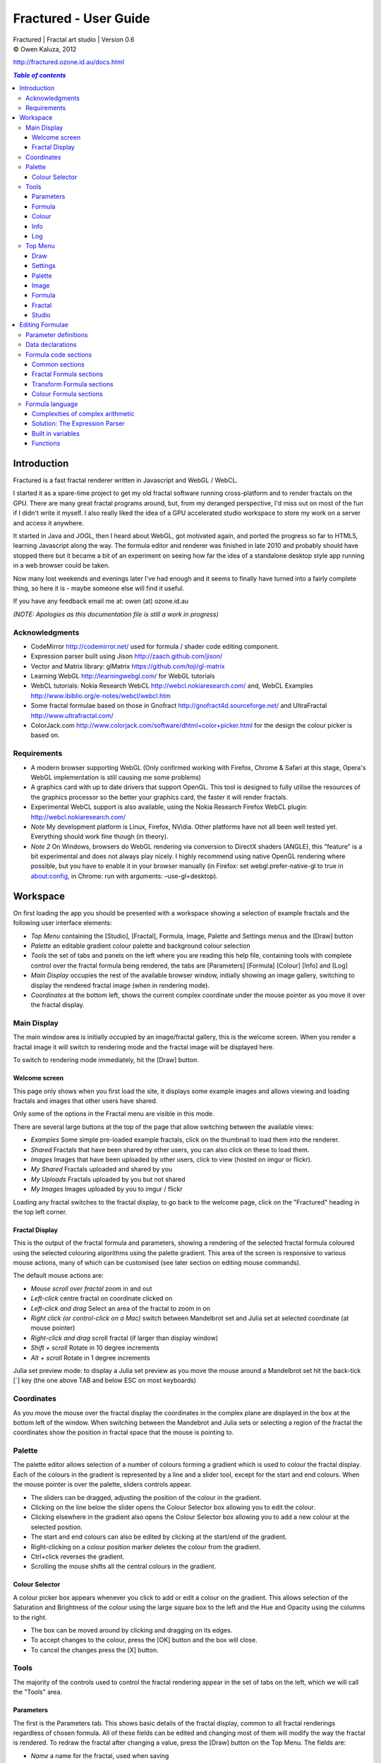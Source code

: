 .. |copy| unicode:: 0xA9 .. copyright sign
.. |formula| image:: media/formula.png
.. |image| image:: media/camerai.png
.. |palette| image:: media/palette.png
.. |settings| image:: media/settingsi.png

======================
Fractured - User Guide
======================
| Fractured | Fractal art studio | Version 0.6
| |copy| Owen Kaluza, 2012

http://fractured.ozone.id.au/docs.html

.. contents:: `Table of contents`

Introduction
============
Fractured is a fast fractal renderer written in Javascript and WebGL / WebCL.

I started it as a spare-time project to get my old fractal software running cross-platform and to render fractals on the GPU. 
There are many great fractal programs around, but, from my deranged perspective, I'd miss out on most of the fun if I didn't write it myself. I also really liked the idea of a GPU accelerated studio workspace to store my work on a server and access it anywhere.

It started in Java and JOGL, then I heard about WebGL, got motivated again, and ported the progress so far to HTML5, learning Javascript along the way. The formula editor and renderer was finished in late 2010 and probably should have stopped there but it became a bit of an experiment on seeing how far the idea of a standalone desktop style app running in a web browser could be taken.
  
Now many lost weekends and evenings later I've had enough and it seems to finally have turned into a fairly complete thing, so here it is - maybe someone else will find it useful.

If you have any feedback email me at: owen (at) ozone.id.au

*(NOTE: Apologies as this documentation file is still a work in progress)*

Acknowledgments
---------------

- CodeMirror http://codemirror.net/ used for formula / shader code editing component.
- Expression parser built using Jison http://zaach.github.com/jison/
- Vector and Matrix library: glMatrix https://github.com/toji/gl-matrix
- Learning WebGL http://learningwebgl.com/ for WebGL tutorials
- WebCL tutorials: Nokia Research WebCL http://webcl.nokiaresearch.com/ and, WebCL Examples http://www.ibiblio.org/e-notes/webcl/webcl.htm
- Some fractal formulae based on those in Gnofract http://gnofract4d.sourceforge.net/ and UltraFractal http://www.ultrafractal.com/
- ColorJack.com http://www.colorjack.com/software/dhtml+color+picker.html for the design the colour picker is based on.

Requirements
------------
- A modern browser supporting WebGL (Only confirmed working with Firefox, Chrome & Safari at this stage, Opera's WebGL implementation is still causing me some problems) 
- A graphics card with up to date drivers that support OpenGL. This tool is designed to fully utilise the resources of the graphics processor so the better your graphics card, the faster it will render fractals.
- Experimental WebCL support is also available, using the Nokia Research Firefox WebCL plugin: http://webcl.nokiaresearch.com/ 
- *Note* My development platform is Linux, Firefox, NVidia. Other platforms have not all been well tested yet. Everything should work fine though (in theory).
- *Note 2* On Windows, browsers do WebGL rendering via conversion to DirectX shaders (ANGLE), this "feature" is a bit experimental and does not always play nicely. I highly recommend using native OpenGL rendering where possible, but you have to enable it in your browser manually (in Firefox: set webgl.prefer-native-gl to true in about:config, in Chrome: run with arguments: –use-gl=desktop).

Workspace
=========
On first loading the app you should be presented with a workspace showing a selection of example fractals and the following user interface elements:

- *Top Menu* containing the [Studio], [Fractal], |formula| Formula, |image| Image, |palette| Palette and |settings| Settings menus and the [Draw] button
- *Palette* an editable gradient colour palette and background colour selection
- *Tools* the set of tabs and panels on the left where you are reading this help file, containing tools with complete control over the fractal formula being rendered, the tabs are [Parameters] [Formula] [Colour] [Info] and [Log]
- *Main Display* occupies the rest of the available browser window, initially showing an image gallery, switching to display the rendered fractal image (when in rendering mode).
- *Coordinates* at the bottom left, shows the current complex coordinate under the mouse pointer as you move it over the fractal display.

Main Display
------------
The main window area is initially occupied by an image/fractal gallery, this is the welcome screen. When you render a fractal image it will switch to rendering mode and the fractal image will be displayed here.

To switch to rendering mode immediately, hit the [Draw] button.

Welcome screen
~~~~~~~~~~~~~~
This page only shows when you first load the site, it displays some example images and allows viewing and loading fractals and images that other users have shared. 

Only some of the options in the Fractal menu are visible in this mode.

There are several large buttons at the top of the page that allow switching between the available views:

- *Examples* Some simple pre-loaded example fractals, click on the thumbnail to load them into the renderer. 
- *Shared* Fractals that have been shared by other users, you can also click on these to load them.
- *Images* Images that have been uploaded by other users, click to view (hosted on imgur or flickr).
- *My Shared* Fractals uploaded and shared by you
- *My Uploads* Fractals uploaded by you but not shared
- *My Images* Images uploaded by you to imgur / flickr

Loading any fractal switches to the fractal display, to go back to the welcome page, click on the "Fractured" heading in the top left corner.

Fractal Display
~~~~~~~~~~~~~~~
This is the output of the fractal formula and parameters, showing a rendering of the selected fractal formula coloured using the selected colouring algorithms using the palette gradient.
This area of the screen is responsive to various mouse actions, many of which can be customised (see later section on editing mouse commands).

The default mouse actions are:

- *Mouse scroll over fractal* zoom in and out
- *Left-click* centre fractal on coordinate clicked on
- *Left-click and drag* Select an area of the fractal to zoom in on
- *Right click (or control-click on a Mac)* switch between Mandelbrot set and Julia set at selected coordinate (at mouse pointer)
- *Right-click and drag* scroll fractal (if larger than display window)
- *Shift + scroll* Rotate in 10 degree increments
- *Alt + scroll* Rotate in 1 degree increments

Julia set preview mode: to display a Julia set preview as you move the mouse around a Mandelbrot set hit the back-tick [`] key (the one above TAB and below ESC on most keyboards)

Coordinates
-----------
As you move the mouse over the fractal display the coordinates in the complex plane are displayed in the box at the bottom left of the window. When switching between the Mandebrot and Julia sets or selecting a region of the fractal the coordinates show the position in fractal space that the mouse is pointing to.

Palette
-------
The palette editor allows selection of a number of colours forming a gradient which is used to colour the fractal display.
Each of the colours in the gradient is represented by a line and a slider tool, except for the start and end colours.
When the mouse pointer is over the palette, sliders controls appear.

- The sliders can be dragged, adjusting the position of the colour in the gradient.
- Clicking on the line below the slider opens the Colour Selector box allowing you to edit the colour.
- Clicking elsewhere in the gradient also opens the Colour Selector box allowing you to add a new colour at the selected position.
- The start and end colours can also be edited by clicking at the start/end of the gradient.
- Right-clicking on a colour position marker deletes the colour from the gradient.
- Ctrl+click reverses the gradient.
- Scrolling the mouse shifts all the central colours in the gradient.

Colour Selector
~~~~~~~~~~~~~~~
A colour picker box appears whenever you click to add or edit a colour on the gradient. This allows selection of the Saturation and Brightness of the colour using the large square box to the left and the Hue and Opacity using the columns to the right.

- The box can be moved around by clicking and dragging on its edges.
- To accept changes to the colour, press the [OK] button and the box will close.
- To cancel the changes press the [X] button.

Tools
-----
The majority of the controls used to control the fractal rendering appear in the set of tabs on the left, which we will call the "Tools" area.

Parameters
~~~~~~~~~~
The first is the Parameters tab. This shows basic details of the fractal display, common to all fractal renderings regardless of chosen formula. All of these fields can be edited and changing most of them will modify the way the fractal is rendered. To redraw the fractal after changing a value, press the [Draw] button on the Top Menu. 
The fields are:

- *Name* a name for the fractal, used when saving
- *Fit to window* when checked the fractal display will take up all available window space and will be automatically adjusted when the window is resized.
- *Size* width and height dimensions of the fractal display window, uncheck Fit to window when using this to set width and height.
- *Zoom* factor of magnification used when displaying the fractal, the [Reset] button returns this value to the default (0.5)
- *Rotate* degrees of rotation to apply
- *Origin* complex coordinate at the centre of the fractal display
- *Selected* complex coordinate selected for use in rendering Julia Sets and the Perturb option.
- *Julia* when checked indicates Julia Set mode, plotting a Julia Set at the selected coordinate.
- *Perturb* when checked indicates applying the selected coordinate as a perturbation of the rendered fractal (the value is added with every iteration of the formula)
- *Iterations* maximum number of iterations to apply the selected formula

Formula
~~~~~~~
This is where we start to really gain control of the fractal space to render.
The first three options here allow selection of different *Formulae* used to generate the fractal.

- *Fractal* this is the most important of all, the actual fractal formula. This is controls the equation that is iterated multiple times until either the maximum iterations value is reached or the resulting value escapes above a set value or converges below a set value. A number of predefined formulae are offered which you can edit or even create your own (see *Formula Editing*)
- *Pre-Transform* this is an optional formula that will be applied every iteration before the fractal formula.
- *Post-Transform* this is an optional formula that will be applied every iteration after the fractal formula.

When a formula is selected, it usually has a number of parameters you can edit to control its behaviour.
These will appear below the formula selections.

Each formula will have different options which are best understood by playing with the values and seeing the effect they have, but we will go over the parameters for the basic Mandelbrot set here as an example:

- *z(n+1)* is the core of the formula itself, the expression that will be calculated every iteration. Two special values to note here, *z* is the complex variable we are applying the formula to, *c* is an additional complex variable, representing either the current pixel coordinate (Mandelbrot sets) or a constant selected coordinate (Julia sets). Each iteration (n) we apply the formula to get the next value (n+1). The basic Mandelbrot set formula is z = z^2+c, our example here is z^p+c, *p* is the power to raise *z* to, described below.
- *p* is an additional parameter we have defined allowing us to control the power. This builds an additional dimension of flexibility into the formula definition, essentially providing many different possible types of fractal to be rendered by simply changing a parameter value, rather than having to edit the formula.
- *Escape* is the value which controls the *Bailout* condition, if this condition is met the fractal calculation is finished.
- *Bailout Test* is the test to apply to *z* to see if it meets the bailout value *Escape*. By default here it is *norm* so the coordinate will be considered outside the set if this condition is ever true: norm(z) > *escape* which is equivalent to norm(z) > 4.

The default *Fractal* formula list contains *Mandelbrot, Burning Ship, Magnet 1,2 & 3, Nova, Cactus & Phoenix* fractal formulae.
The default *Transform* formula list contains two simple transforms: *Inverse* (which only works as a pre-transform) and *Functions* which simply applies a mathematical function to the result of the selected formula at every iteration. 

Colour
~~~~~~
Additional formulae can be selected controlling how the values calculated by iterating the fractal formula above are used to colour the resulting image.
These formulae usually derive a colour from the gradient palette, but may calculate a colour value directly, ignoring the gradient.

The default *Colour* formula lists contains *Default, Smooth, Exponential Smoothing, Triangle Inequality, Orbit Traps, Gaussian Integers and Hot & Cold* colouring algorithms. 

There are also entries for *None* - disabling colouring in the selected area, and *As Above* (for Inside Colour only) which indicates the same colouring parameters will be used for inside colour as the selected outside colour method.

Info
~~~~
Here there is a *Local storage usage* indicator showing how much of the available local storage allocation is available, this is filled by storing fractals and when exceeded no more will be able to be saved. Currently it is based on an assumption of 5MB local storage space.

Then there are 3 renderer buttons, two of which will be unavailable unless you have the WebCL plugin installed.
When supported you can use them to switch between the following renderers:

- **WebGL** fractals are computed in a GLSL shader using WebGL, single precision only.
- **WebCL** fractals are computed in an OpenCL kernel and then drawn to a 2D canvas, single precision.
- **WebCL fp64** as WebCL but utilising the 64-bit floating point extensions when available for double precision fractal computation.

...and the help file... you're reading it.

Log
~~~
This tab shows a log of status information and sometimes error messages from the fractal renderer.

The [Clear Log] button clears all messages from the display.


Top Menu
--------
Now we get to the menu bar which has various options controlling fractal rendering and allowing saving and loading fractals and other data to local storage and to the web server.

When viewing the welcome page only a subset of the items will be shown in the menu.
Some of the items are also only visible when logged in.

Going from right to left we have:

Draw
~~~~
This button redraws the current fractal, changes to fractal parameters in the *tools* area are not usually applied instantly and you must press this button to redraw the fractal display.

Settings
~~~~~~~~
|settings| Application preferences and utilities:

- *Anti-aliasing* select the anti-aliasing quality to use when rendering fractals.
- *Script Editor* an experimental feature allowing you to write a javascript that controls the fractal display.
- *Clear Actions* clears any saved custom mouse actions from storage.
- *Show Preview* enables or disables the Julia set preview window.
- *Hide/Show Tools* hides or shows the *tools* area from the window, allowing more room for the fractal display.
- *Full Screen* enter full screen mode.

Palette
~~~~~~~
|palette| This menu displays all the gradient palettes saved in local storage. Clicking on one of these saved entries loads that palette. After loading a palette it will be selected in this list and a [ X ] button appears which can be used to delete the palette from the list. Above the list of saved palettes the other functions are:

- *Save Palette* stores the current palette in the list.
- *Export Palette* download active palette as a file.
- *Palette to URL* writes the active palette into a url link that can be used to load that palette, useful to share a palette with someone else.

Image
~~~~~
|image| Actions that take a screen shot of the current fractal.

- *Save JPEG Image* save current fractal image display as a JPEG image file (smaller image file but slightly lower quality).
- *Save PNG Image* save current fractal image as a PNG file (best quality, larger file size)
- *Share on Imgur* Publish an image of the current fractal to imgur.com (will be displayed in the shared images list). Responds with a unique URL that can be used to view this image. Imgur doesn't require logging in but your images will not be kept idefinitely if they don't receive any views for a long time.
- *Share on Flickr* Publish an image of the current fractal to Flickr.com (will be displayed in the shared images list). Responds with a unique URL that can be used to view this image, requires you to log in to your Flickr account.

Formula
~~~~~~~
|formula| A set of features allowing you to save and restore sets of formula for later use or sharing.
The first two menu options *Public* and *Uploaded* contain formula sets on the server which you can choose to load.
Selecting one of the names formula sets from either of these sub-menus will prompt you to download and use this formula set.
*Warning* loading a formula set will replace all your active formula definitions.
Once you have loaded a formula set from the server it will be highlighted in the menu with a grey border and a [ X ] delete button will be available if you wish to remove the formula set from the server.

- The *Public* list is all formula sets that yourself or others have published on the server.
- The *Uploaded* list contains only your own formula sets that you have uploaded.
- The *Publish* option will upload your current formula set and make it available for all users.
- The *Upload* option will save your current formula set on the server but only you will be able to access it later.
- The *Export* option will save your current formula set as a data file.

Fractal
~~~~~~~
This menu contains features relating to the current fractal display.

- *New* Create a new fractal and reset all fractal settings to defaults.
- *Store* stores the current fractal in local storage using the name entered in the *parameters* tab. If the name is already used you will be asked if you'd like to overwrite the existing entry (This will be cleared if you clear your browsing history! To save permanently you must save your session to the server or export).
- *Upload* Upload a fractal to the server. Responds with a unique URL that can be used to load this fractal.
- *Share* Publish a fractal to the server (will be displayed in the shared fractals list). Responds with a unique URL that can be used to load this fractal.
- *Stored Fractals* displays a sub-menu of all the fractals in local storage, with thumbnail images if available. Clicking on one of these saved entries loads that fractal and displays it. After loading a fractal it will be selected in this list and a [ X ] button appears which can be used to delete the fractal from the list.
- *Save As...*
  - *Fractal File* export and download the current fractal parameters and formula as a fractal data text file.
  - *Fractal URL* export and download the current fractal parameters and formula as self-contained URL with all the information necessary to display the fractal.

Studio
~~~~~~
This menu gives you options over the current studio *session* data, a *session* represents all the currently saved fractals, formulae, palettes etc stored in local storage. This data can be stored on the server and then retrieved from another browser on another computer. It also allows more fractal files to be saved that would otherwise fit in the allocated local storage space, if you run low on space you can just save your session to the server and start a new session.

In order to use the server features you must log in, you can use any OpenID provider account to log in, Google, Yahoo, myOpenID, AOL and StackExchange account options are provided on the menu, others are supported by selecting the *OpenID* option and entering your identity URL.

- *New* clears the session data and creates a new session, this will delete any saved fractals and formulae, make sure you have exported or uploaded your session data before you do this!
- *Save* (when logged in only) saves the current set of saved fractals, formula, palettes etc as a session entry on the server, if the current session was previously saved allows saving over the previous data. If not you will be prompted for a description for the session. 
- *Export* download a data file containing all the data in the current session.
- *Import* select and upload a previously exported data file, supports importing of a fractal, palette, formula, formula set or studio session file. Importing a previously exported session will replace the current session and clear all data, make sure you have saved anything you want to keep.
- *Login with* shows the OpenID login options if not already logged in. Allows you to use an OpenID provider to log in and save sessions, formula sets and fractals on the server.
- *Saved Sessions* (when logged in only) shows a list of saved session associated with the logged in account that have been stored on the server. Clicking on one of these allows loading all the session data and replacing the current session. If a session from this list is active it will be outlined and a [ X ] delete button will be shown to allow you to remove the saved session and delete all its data from the server.
- *Logout* (when logged in only) log out from the server. An option to clear the session data will be given, if you press No here all your session data will still be loaded even after logging out, it can be cleared by starting a new session (the "New" option above.)

Editing Formulae
================
There are limitless possibilities here to define your own fractal, transform and colour formulae. 
Each formula selection has three buttons to the right:

- The [Edit] button opens an editor allowing you to modify the formula code.
- The [ + ] button allows you to add a new formula definition, after you enter a name the editor will open with the currently selected formula code as a starting point.
- The [ - ] button deletes a formula from the list.

A formula definition consists of a set of parameter definitions and (optionally) data declarations and a set of formula code sections. 

Parameter definitions
---------------------
A parameter definition is a description of a formula variable or option which you want to allow to be controlled by the user interface.
These definitions specify the controls that appear when you select this formula.

The format of a definition is::

  //Description
  @variable_name = type(default);

- *@* Indicates to the formula parser that this is a parameter definition, must start with this symbol.
- *Description* Enter the information you want to appear in the control label in this comment area on the line before the actual definition. This description can be left out, in which case the variable name will be used as a label instead.
- *variable_name* Enter a variable name (containing only the characters a-z, A-Z, 0-9 and underscore _, must not start with a number) this is the name by which you will use this parameters value in the formula code.
- *type* the type of value: bool, int, real, complex, rgba, list, real_function, complex_function, bailout_function, expression or define
- *default* the default value that is inserted for the parameter if it has not been edited.

**Parameter types explained**

- *bool* a true/false value, appears as a check box
- *int* an integer value, appears as a number entry
- *real* a real number, appears as a number entry
- *complex* a complex number value, represented as a real and imaginary value separated by a comma in code, appears as two number entries.
- *rgba* a colour value, appears as a colour box which can be clicked on to bring up a colour picker
- *list* a list of labels, the variable will be assigned a numeric value based on user selection from 0 to n-1 (where n is number of list items), appears as a drop down list.
- *define* a list of labels, the name of the parameter will be defined literally to the value of the selected entry (as #define param_name selected_value in generated code)
- *real_function* a drop down list of functions returning real number values
- *complex_function* a drop down list of functions returning complex number values
- *bailout_function* a drop down list of bailout functions
- *expression* a mathematical expression that will be parsed and converted into formula code

Data declarations
-----------------
Following the parameter definitions a list of data variables that will be used in the formula calculation can be defined, in the form::

  type variable_name = default;

- *type* can be one of bool, int, uint, real, float, complex or rgba.
- *variable_name* a standard variable name (containing only the characters a-z, A-Z, 0-9 and underscore _, must not start with a number)
- *default* initial value of variable, complex numbers can be specified simply using parentheses, eg: (0.3,0.3)

Formula code sections
---------------------
These are sections of code that will be processed in various points during the fractal calculation, different sections are available depending on the type of formula being edited. 

They are defined in the form::

  section:
    code statements...
    ...

*section* is the name of the section, on the following line you enter the formula code, it doesn't have to be indented but doing so will make it easier to read. Any statements from the preceding section heading until the next section heading or the end of the file will be interpreted as the section contents.

Common sections
~~~~~~~~~~~~~~~

- *init:* inserted after data declarations, before all processing.
- *reset:* inserted after setting up the initial conditions of the formula, selected starting coordinates etc.

Fractal Formula sections
~~~~~~~~~~~~~~~~~~~~~~~~

- *znext:* the calculation of the next z value, z(n+1), the core of the fractal formula processing. To define a fractal formula that does anything this section must be defined, but it may be defined as a *parameter* of type *expression* named znext, which will simply execute the code resulting from the entered mathematical expression in this code section. Otherwise you must define the znext section, you can define znext as a parameter or a code section but not both.
- *escaped:* define an escape bailout test, set the **escaped** built in variable to true here if your bailout condition is met, false otherwise, eg: escaped = (norm(z) > 4.0); if escaped is set to true, the fractal iteration halts. This section can also be replaced by a parameter named "escape" containing a numeric value (which will be used with a default bailout function) or an expression parameter (which will bailout if it evaluates to true).
- *converged:* define a convergent bailout test, same as escape except should set the **converged** built in to true when triggered. This section can also be replaced by a parameter named "converge" containing a numeric value (which will be used with a default bailout function) or an expression (which will bailout if it evaluates to true).

Transform Formula sections
~~~~~~~~~~~~~~~~~~~~~~~~~~

- *transform:* code entered here will be inserted at the fractal z(n+1) calculation stage, before processing znext if it is a pre-transform, or after if it is a post-transform. 

Colour Formula sections
~~~~~~~~~~~~~~~~~~~~~~~

- *calc:* code entered here will be inserted after the fractal z(n+1) calculation stage, use for any additional values that must be calculated during the fractal iteration to be used in the final colour calculation. 
- *result:* this is where the final colour is calculated, set the built in variable **colour** to the value desired. This must be an rgba value, the colours of the editable gradient can be accessed using the function **gradient(value)** where value is a number between 0 and 1 representing the position on the gradient to sample, this function returns an rgba colour value.

Formula language
----------------
Apart from the special format of the parameter definitions and section headers, the formula code is entered in a C-style syntax as a form of augmented GLSL ES 2.0 (http://www.khronos.org/opengles/2_X) with an additional function library for complex numbers and some definitions and pre-processing for ease of use writing fractal formulae. 

Complex numbers are represented as two-dimensional vector types, and created using the type *complex*, complex constants can be defined in code in the form (re, im), eg: complex Z = (-1,0.5). You can then access the real component (-1.0) as Z.x and the imaginary component (0.5) as Z.y.

All code statements in the formula definition must end in a semi-colon ";" as with in other c-style languages.

Complexities of complex arithmetic
~~~~~~~~~~~~~~~~~~~~~~~~~~~~~~~~~~
When writing formula code you need to be aware that arithmetic operations on GLSL vector types operate component wise, this works nicely for some operations but not others.

Addition and subtraction of two complex numbers and multiplication of a real number with a complex number works correctly as these operations are defined for complex numbers the same as the equivalent vector operations.

Multiplication and division of complex numbers and addition/subtraction of complex to real numbers do not.

The best way to avoid this problem is to use the **expression parser** discussed in the section below, this will automatically translate your operations into the correct form, in fact you might as well skip ahead to the next heading as the rest of this section is for information purposes only and not relevant if you stick to using the expression parser for entering equations.

As operators can't be overloaded in GLSL, for mathematically correct results with complex numbers the *mul()* and *div()* functions have been defined instead of * and / which are designed to do correct complex number multiplication and division. For addition/subtraction ensure if you add or subtract a real number to a complex you declare it as a complex with a zero imaginary component, alternatively there are add() and sub() functions defined that handle all combinations of complex and real addition/subtraction.

*eg: if z is a complex number*::

  z = z*(1.5,-1);       -- incorrect, component-wise vector multiplication
  z = mul(z,(1.5,-1));  -- correct, complex multiplication

  z = z + (1,0);        -- correct, adds 1.0 only to the real part of z
  z = z + 1.0;          -- incorrect, adds 1.0 to both components of z

If writing equations directly into the formula code you must also be careful to always put a decimal point in real number constants, eg: 1. or 1.0 instead of just 1 or you will get type errors from the GLSL compiler when using them with complex or real number variables, another reason to use the expression parser instead...

Solution: The Expression Parser
~~~~~~~~~~~~~~~~~~~~~~~~~~~~~~~
The expression parser allows you to enter mathematical expressions using any combination of complex and real numbers using the * (multiply) / (divide) and ^ (raise to power) symbols. Behind the scenes it will convert the expression to the formula code necessary to evaluate the expression correctly. This allows entering formulae in much clearer mathematical notation than would be possible using raw GLSL code as noted previously.

There are two ways of using this feature:

The **expression** parameter type creates an editable parameter where a formula expression can be entered, this has the additional bonus that the expression contents can be easily edited in the tools panel while working with a fractal without having to open the formula editor.

In the formula editor code sections, any text surrounded by forward-slash "/" characters will also be processed by the expression parser.

For example, entering::

  z = /z^2 + c/;

will be translated internally to::

  z = add(sqr(z), c);

Some other forms the parser will recognise:

A period can be used instead of * for multiplication as long as it is not between two digits:

3.z ==> 3*z

Two bracketed expressions without an operator between them will be implicitly multiplied:

(z + 1)(z - 1) ==> (z + 1) * (z - 1)

A numeric constant immediately before a set of brackets will be be an implicit multiplication:

3(z + 1) ==> 3 * (z + 1)

This does not work with variables, eg: x(z + 1) as it is indistinguishable from a function call to the parser.

No other forms of implicit multiplication are recognised, elsewhere you must insert a multiplication symbol.

A set of brackets with a comma implies a complex number, in parsed expressions the components of the complex number can contain any expression:

(sin(x), y^2) ==> complex(sin(x), y^2)

In base formula code you are limited to single constants or variables as the real and imaginary components of complex number initialisations.

Expressions can also be entered over multiple lines and semi-colons are not required at the end of lines.

**Note: Colour and Transform formulae**
As the same colour and transform formula can be selected twice in different categories, variables and parameters declared in these formulae can cause conflicts (attempting to declare a variable or parameter of the same name twice).

To get around this you can use the colon ":" character at the start of any variable or after the @ in a parameter name. When the formula code is translated to shader code the ":" will be replaced with the formula type, preventing "redefinition" errors, eg::

  eg: @myparam = real(1);
  or: complex x = (4,5);
  can be replaced respectively by
  @:myparam = real(1);
  complex :x = (4,5);

If the above is not followed in a colour formula, for example, and this colour formula is selected for both inside and outside colouring, you will get errors of the form::

  (ERROR: 0:180: 'myparam' : redefinition).
  (ERROR: 0:182: 'x' : redefinition).

Built in variables
~~~~~~~~~~~~~~~~~~
(TODO: Explanation required!)

- z
- c
- z_1
- z_2
- point
- coord
- selected
- limit
- count
- escaped
- converged
- colour
- offset
- julia
- perturb
- pixelsize
- dims
- origin
- palette
- background
- antialias

- PI
- E

Functions
~~~~~~~~~
Maths functions from GLSL: (need to cross-reference and confirm available in OpenCL)

- abs acos asin atan
- ceil cos cross
- degrees distance dot equal exp exp2
- floor inversesqrt length
- log log2 max min mix mod
- normalize pow radians sign sin sqrt tan

Additional functions provided:

- ident zero czero gradient
- mul div add sub inv sqr cube cpow
- ln lnr log10 manhattan norm cabs
- arg neg conj polar
- cosh tanh sinh acosh atanh asinh 
- cexp csin ccos ctan casin cacos
- catan csinh ccosh ctanh casinh
- cacosh catanh csqrt csqrt2 equals

**TODO: Further document maths library functions, custom mouse actions, scripting, default formulae**


